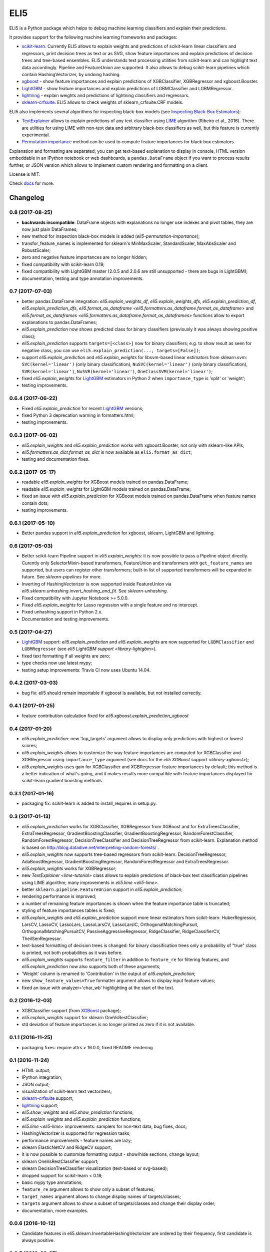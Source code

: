 ====
ELI5
====

.. image:: https://img.shields.io/pypi/v/eli5.svg
   :target: https://pypi.python.org/pypi/eli5
   :alt: PyPI Version

.. image:: https://travis-ci.org/TeamHG-Memex/eli5.svg?branch=master
   :target: https://travis-ci.org/TeamHG-Memex/eli5
   :alt: Build Status

.. image:: https://codecov.io/github/TeamHG-Memex/eli5/coverage.svg?branch=master
   :target: https://codecov.io/github/TeamHG-Memex/eli5?branch=master
   :alt: Code Coverage

.. image:: https://readthedocs.org/projects/eli5/badge/?version=latest
   :target: https://eli5.readthedocs.io/en/latest/?badge=latest
   :alt: Documentation


ELI5 is a Python package which helps to debug machine learning
classifiers and explain their predictions.

.. image:: https://raw.githubusercontent.com/TeamHG-Memex/eli5/master/docs/source/static/word-highlight.png
   :alt: explain_prediction for text data

It provides support for the following machine learning frameworks and packages:

* scikit-learn_. Currently ELI5 allows to explain weights and predictions
  of scikit-learn linear classifiers and regressors, print decision trees
  as text or as SVG, show feature importances and explain predictions
  of decision trees and tree-based ensembles. ELI5 understands text
  processing utilities from scikit-learn and can highlight text data
  accordingly. Pipeline and FeatureUnion are supported.
  It also allows to debug scikit-learn pipelines which contain
  HashingVectorizer, by undoing hashing.

* xgboost_ - show feature importances and explain predictions of XGBClassifier,
  XGBRegressor and xgboost.Booster.

* LightGBM_ - show feature importances and explain predictions of
  LGBMClassifier and LGBMRegressor.

* lightning_ - explain weights and predictions of lightning classifiers and
  regressors.

* sklearn-crfsuite_. ELI5 allows to check weights of sklearn_crfsuite.CRF
  models.

ELI5 also implements several algorithms for inspecting black-box models
(see `Inspecting Black-Box Estimators`_):

* TextExplainer_ allows to explain predictions
  of any text classifier using LIME_ algorithm (Ribeiro et al., 2016).
  There are utilities for using LIME with non-text data and arbitrary black-box
  classifiers as well, but this feature is currently experimental.
* `Permutation importance`_ method can be used to compute feature importances
  for black box estimators.

Explanation and formatting are separated; you can get text-based explanation
to display in console, HTML version embeddable in an IPython notebook
or web dashboards, a ``pandas.DataFrame`` object if you want to process
results further, or JSON version which allows to implement custom rendering
and formatting on a client.

.. _lightning: https://github.com/scikit-learn-contrib/lightning
.. _scikit-learn: https://github.com/scikit-learn/scikit-learn
.. _sklearn-crfsuite: https://github.com/TeamHG-Memex/sklearn-crfsuite
.. _LIME: https://eli5.readthedocs.io/en/latest/blackbox/lime.html
.. _TextExplainer: https://eli5.readthedocs.io/en/latest/tutorials/black-box-text-classifiers.html
.. _xgboost: https://github.com/dmlc/xgboost
.. _LightGBM: https://github.com/Microsoft/LightGBM
.. _Permutation importance: https://eli5.readthedocs.io/en/latest/blackbox/permutation_importance.html
.. _Inspecting Black-Box Estimators: https://eli5.readthedocs.io/en/latest/blackbox/index.html

License is MIT.

Check `docs <https://eli5.readthedocs.io/>`_ for more.


Changelog
=========

0.8 (2017-08-25)
----------------

* **backwards incompatible**: DataFrame objects with explanations no longer
  use indexes and pivot tables, they are now just plain DataFrames;
* new method for inspection black-box models is added
  (`eli5-permutation-importance`);
* transfor_feature_names is implemented for sklearn's MinMaxScaler,
  StandardScaler, MaxAbsScaler and RobustScaler;
* zero and negative feature importances are no longer hidden;
* fixed compatibility with scikit-learn 0.19;
* fixed compatibility with LightGBM master (2.0.5 and 2.0.6 are still
  unsupported - there are bugs in LightGBM);
* documentation, testing and type annotation improvements.

0.7 (2017-07-03)
----------------

* better pandas.DataFrame integration: `eli5.explain_weights_df`,
  `eli5.explain_weights_dfs`, `eli5.explain_prediction_df`,
  `eli5.explain_prediction_dfs`,
  `eli5.format_as_dataframe <eli5.formatters.as_dataframe.format_as_dataframe>`
  and `eli5.format_as_dataframes <eli5.formatters.as_dataframe.format_as_dataframes>`
  functions allow to export explanations to pandas.DataFrames;
* `eli5.explain_prediction` now shows predicted class for binary
  classifiers (previously it was always showing positive class);
* `eli5.explain_prediction` supports ``targets=[<class>]`` now
  for binary classifiers; e.g. to show result as seen for negative class,
  you can use ``eli5.explain_prediction(..., targets=[False])``;
* support `eli5.explain_prediction` and `eli5.explain_weights`
  for libsvm-based linear estimators from sklearn.svm: ``SVC(kernel='linear')``
  (only binary classification), ``NuSVC(kernel='linear')`` (only
  binary classification), ``SVR(kernel='linear')``, ``NuSVR(kernel='linear')``,
  ``OneClassSVM(kernel='linear')``;
* fixed `eli5.explain_weights` for LightGBM_ estimators in Python 2 when
  ``importance_type`` is 'split' or 'weight';
* testing improvements.

0.6.4 (2017-06-22)
------------------

* Fixed `eli5.explain_prediction` for recent LightGBM_ versions;
* fixed Python 3 deprecation warning in formatters.html;
* testing improvements.

0.6.3 (2017-06-02)
------------------

* `eli5.explain_weights` and `eli5.explain_prediction`
  works with xgboost.Booster, not only with sklearn-like APIs;
* `eli5.formatters.as_dict.format_as_dict` is now available as
  ``eli5.format_as_dict``;
* testing and documentation fixes.

0.6.2 (2017-05-17)
------------------

* readable `eli5.explain_weights` for XGBoost models trained on
  pandas.DataFrame;
* readable `eli5.explain_weights` for LightGBM models trained on
  pandas.DataFrame;
* fixed an issue with `eli5.explain_prediction` for XGBoost
  models trained on pandas.DataFrame when feature names contain dots;
* testing improvements.

0.6.1 (2017-05-10)
------------------

* Better pandas support in `eli5.explain_prediction` for
  xgboost, sklearn, LightGBM and lightning.

0.6 (2017-05-03)
----------------

* Better scikit-learn Pipeline support in `eli5.explain_weights`:
  it is now possible to pass a Pipeline object directly. Curently only
  SelectorMixin-based transformers, FeatureUnion and transformers
  with ``get_feature_names`` are supported, but users can register other
  transformers; built-in list of supported transformers will be expanded
  in future. See `sklearn-pipelines` for more.
* Inverting of HashingVectorizer is now supported inside FeatureUnion
  via `eli5.sklearn.unhashing.invert_hashing_and_fit`.
  See `sklearn-unhashing`.
* Fixed compatibility with Jupyter Notebook >= 5.0.0.
* Fixed `eli5.explain_weights` for Lasso regression with a single
  feature and no intercept.
* Fixed unhashing support in Python 2.x.
* Documentation and testing improvements.


0.5 (2017-04-27)
----------------

* LightGBM_ support: `eli5.explain_prediction` and
  `eli5.explain_weights` are now supported for
  ``LGBMClassifier`` and ``LGBMRegressor``
  (see `eli5 LightGBM support <library-lightgbm>`).
* fixed text formatting if all weights are zero;
* type checks now use latest mypy;
* testing setup improvements: Travis CI now uses Ubuntu 14.04.

.. _LightGBM: https://github.com/Microsoft/LightGBM

0.4.2 (2017-03-03)
------------------

* bug fix: eli5 should remain importable if xgboost is available, but
  not installed correctly.

0.4.1 (2017-01-25)
------------------

* feature contribution calculation fixed
  for `eli5.xgboost.explain_prediction_xgboost`


0.4 (2017-01-20)
----------------

* `eli5.explain_prediction`: new 'top_targets' argument allows
  to display only predictions with highest or lowest scores;
* `eli5.explain_weights` allows to customize the way feature importances
  are computed for XGBClassifier and XGBRegressor using ``importance_type``
  argument (see docs for the `eli5 XGBoost support <library-xgboost>`);
* `eli5.explain_weights` uses gain for XGBClassifier and XGBRegressor
  feature importances by default; this method is a better indication of
  what's going, and it makes results more compatible with feature importances
  displayed for scikit-learn gradient boosting methods.

0.3.1 (2017-01-16)
------------------

* packaging fix: scikit-learn is added to install_requires in setup.py.

0.3 (2017-01-13)
----------------

* `eli5.explain_prediction` works for XGBClassifier, XGBRegressor
  from XGBoost and for ExtraTreesClassifier, ExtraTreesRegressor,
  GradientBoostingClassifier, GradientBoostingRegressor,
  RandomForestClassifier, RandomForestRegressor, DecisionTreeClassifier
  and DecisionTreeRegressor from scikit-learn.
  Explanation method is based on
  http://blog.datadive.net/interpreting-random-forests/ .
* `eli5.explain_weights` now supports tree-based regressors from
  scikit-learn: DecisionTreeRegressor, AdaBoostRegressor,
  GradientBoostingRegressor, RandomForestRegressor and ExtraTreesRegressor.
* `eli5.explain_weights` works for XGBRegressor;
* new `TextExplainer <lime-tutorial>` class allows to explain predictions
  of black-box text classification pipelines using LIME algorithm;
  many improvements in `eli5.lime <eli5-lime>`.
* better ``sklearn.pipeline.FeatureUnion`` support in
  `eli5.explain_prediction`;
* rendering performance is improved;
* a number of remaining feature importances is shown when the feature
  importance table is truncated;
* styling of feature importances tables is fixed;
* `eli5.explain_weights` and `eli5.explain_prediction` support
  more linear estimators from scikit-learn: HuberRegressor, LarsCV, LassoCV,
  LassoLars, LassoLarsCV, LassoLarsIC, OrthogonalMatchingPursuit,
  OrthogonalMatchingPursuitCV, PassiveAggressiveRegressor,
  RidgeClassifier, RidgeClassifierCV, TheilSenRegressor.
* text-based formatting of decision trees is changed: for binary
  classification trees only a probability of "true" class is printed,
  not both probabilities as it was before.
* `eli5.explain_weights` supports ``feature_filter`` in addition
  to ``feature_re`` for filtering features, and `eli5.explain_prediction`
  now also supports both of these arguments;
* 'Weight' column is renamed to 'Contribution' in the output of
  `eli5.explain_prediction`;
* new ``show_feature_values=True`` formatter argument allows to display
  input feature values;
* fixed an issue with analyzer='char_wb' highlighting at the start of the
  text.

0.2 (2016-12-03)
----------------

* XGBClassifier support (from `XGBoost <https://github.com/dmlc/xgboost>`__
  package);
* `eli5.explain_weights` support for sklearn OneVsRestClassifier;
* std deviation of feature importances is no longer printed as zero
  if it is not available.

0.1.1 (2016-11-25)
------------------

* packaging fixes: require attrs > 16.0.0, fixed README rendering

0.1 (2016-11-24)
----------------

* HTML output;
* IPython integration;
* JSON output;
* visualization of scikit-learn text vectorizers;
* `sklearn-crfsuite <https://github.com/TeamHG-Memex/sklearn-crfsuite>`__
  support;
* `lightning <https://github.com/scikit-learn-contrib/lightning>`__ support;
* `eli5.show_weights` and `eli5.show_prediction` functions;
* `eli5.explain_weights` and `eli5.explain_prediction`
  functions;
* `eli5.lime <eli5-lime>` improvements: samplers for non-text data,
  bug fixes, docs;
* HashingVectorizer is supported for regression tasks;
* performance improvements - feature names are lazy;
* sklearn ElasticNetCV and RidgeCV support;
* it is now possible to customize formatting output - show/hide sections,
  change layout;
* sklearn OneVsRestClassifier support;
* sklearn DecisionTreeClassifier visualization (text-based or svg-based);
* dropped support for scikit-learn < 0.18;
* basic mypy type annotations;
* ``feature_re`` argument allows to show only a subset of features;
* ``target_names`` argument allows to change display names of targets/classes;
* ``targets`` argument allows to show a subset of targets/classes and
  change their display order;
* documentation, more examples.


0.0.6 (2016-10-12)
------------------

* Candidate features in eli5.sklearn.InvertableHashingVectorizer
  are ordered by their frequency, first candidate is always positive.

0.0.5 (2016-09-27)
------------------

* HashingVectorizer support in explain_prediction;
* add an option to pass coefficient scaling array; it is useful
  if you want to compare coefficients for features which scale or sign
  is different in the input;
* bug fix: classifier weights are no longer changed by eli5 functions.

0.0.4 (2016-09-24)
------------------

* eli5.sklearn.InvertableHashingVectorizer and
  eli5.sklearn.FeatureUnhasher allow to recover feature names for
  pipelines which use HashingVectorizer or FeatureHasher;
* added support for scikit-learn linear regression models (ElasticNet,
  Lars, Lasso, LinearRegression, LinearSVR, Ridge, SGDRegressor);
* doc and vec arguments are swapped in explain_prediction function;
  vec can now be omitted if an example is already vectorized;
* fixed issue with dense feature vectors;
* all class_names arguments are renamed to target_names;
* feature name guessing is fixed for scikit-learn ensemble estimators;
* testing improvements.

0.0.3 (2016-09-21)
------------------

* support any black-box classifier using LIME (http://arxiv.org/abs/1602.04938)
  algorithm; text data support is built-in;
* "vectorized" argument for sklearn.explain_prediction; it allows to pass
  example which is already vectorized;
* allow to pass feature_names explicitly;
* support classifiers without get_feature_names method using auto-generated
  feature names.

0.0.2 (2016-09-19)
------------------

* 'top' argument of ``explain_prediction``
  can be a tuple (num_positive, num_negative);
* classifier name is no longer printed by default;
* added eli5.sklearn.explain_prediction to explain individual examples;
* fixed numpy warning.

0.0.1 (2016-09-15)
------------------

Pre-release.


